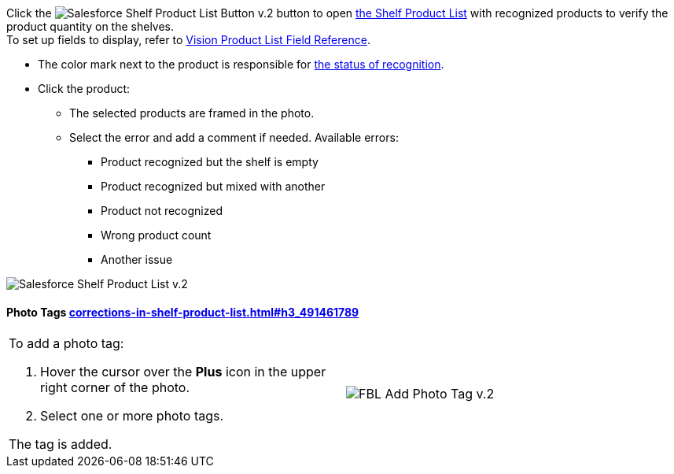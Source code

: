 Click
the image:Salesforce-Shelf-Product-List-Button-v.2.png[]
button to
open link:working-with-ct-vision-in-salesforce.html#h3_1017582017[the
Shelf Product List] with recognized products to verify the product
quantity on the shelves. +
To set up fields to display, refer
to link:vision-product-list-field-reference.html[Vision Product List
Field Reference].

* The color mark next to the product is responsible for
link:working-with-ct-vision-in-the-ct-mobile-app.html#h2_691734370[the
status of recognition].
* Click the product:
** The selected products are framed in the photo.
** Select the error and add a comment if needed. Available errors:
*** Product recognized but the shelf is empty
*** Product recognized but mixed with another
*** Product not recognized
*** Wrong product count
*** Another issue

image:Salesforce-Shelf-Product-List-v.2.png[]

[[h3_491461789]]
Photo Tags link:corrections-in-shelf-product-list.html#h3_491461789[]
^^^^^^^^^^^^^^^^^^^^^^^^^^^^^^^^^^^^^^^^^^^^^^^^^^^^^^^^^^^^^^^^^^^^^

[width="100%",cols="50%,50%",]
|=======================================================================
a|
To add a photo tag:

1.  Hover the cursor over the *Plus* icon in the upper right corner of
the photo.
2.  ​Select one or more photo tags. +

The tag is added.


|image:FBL-Add-Photo-Tag-v.2.png[]
|=======================================================================
